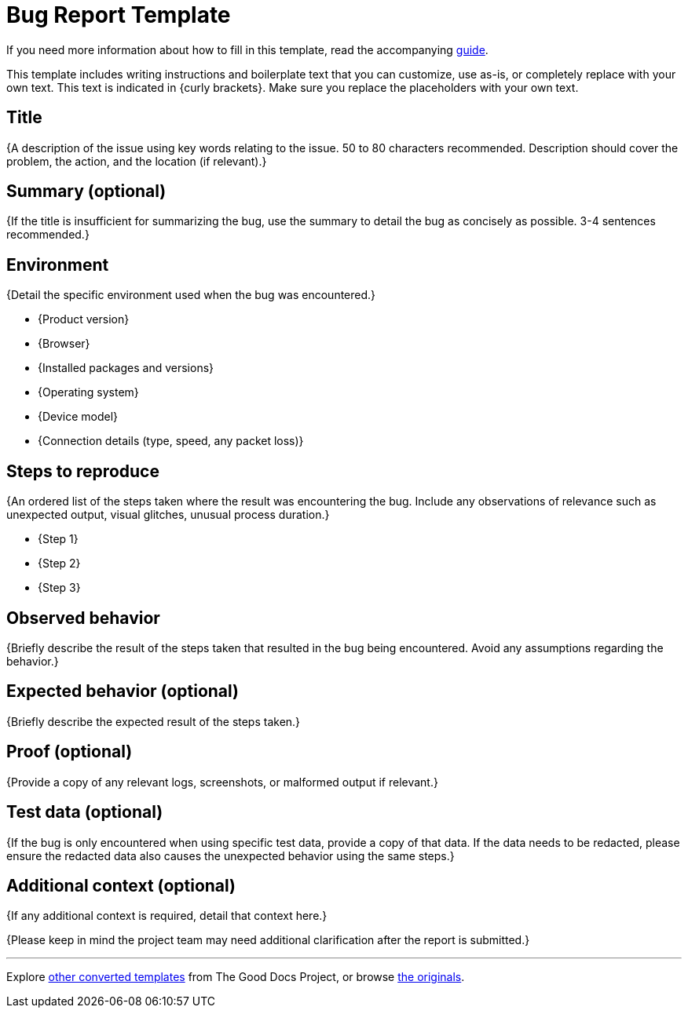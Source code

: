 = Bug Report Template

****
If you need more information about how to fill in this template, read the accompanying xref:./guide-bug-report.adoc[guide].
****

****
This template includes writing instructions and boilerplate text that you can customize, use as-is, or completely replace with your own text. This text is indicated in {curly brackets}. Make sure you replace the placeholders with your own text.
****

== Title

{A description of the issue using key words relating to the issue. 50 to 80 characters recommended. Description should cover the problem, the action, and the location (if relevant).}

== Summary (optional)

{If the title is insufficient for summarizing the bug, use the summary to detail the bug as concisely as possible. 3-4 sentences recommended.}

== Environment

{Detail the specific environment used when the bug was encountered.}

* {Product version}
* {Browser}
* {Installed packages and versions}
* {Operating system}
* {Device model}
* {Connection details (type, speed, any packet loss)}

== Steps to reproduce

{An ordered list of the steps taken where the result was encountering the bug. Include any observations of relevance such as unexpected output, visual glitches, unusual process duration.}

* {Step 1}
* {Step 2}
* {Step 3}

== Observed behavior

{Briefly describe the result of the steps taken that resulted in the bug being encountered. Avoid any assumptions regarding the behavior.}

== Expected behavior (optional)

{Briefly describe the expected result of the steps taken.}

== Proof (optional)

{Provide a copy of any relevant logs, screenshots, or malformed output if relevant.}

== Test data (optional)

{If the bug is only encountered when using specific test data, provide a copy of that data. If the data needs to be redacted, please ensure the redacted data also causes the unexpected behavior using the same steps.}

== Additional context (optional)

{If any additional context is required, detail that context here.}

{Please keep in mind the project team may need additional clarification after the report is submitted.}

'''''

****
Explore https://github.com/anaxite/tgdp-asciidoc-templates[other converted templates] from The Good Docs Project, or browse https://thegooddocsproject.dev/[the originals^].
****
